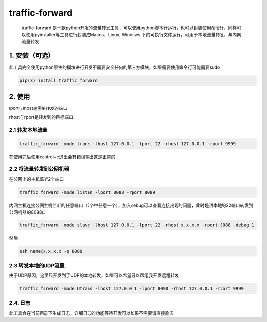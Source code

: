 traffic-forward
===============

   traffic-forward
   是一款python开发的流量转发工具，可以使用python脚本行运行，也可以封装使用命令行，同样可以使用pyinstaller等工具进行封装成Macos，Linux,
   Windows 下的可执行文件运行，可用于本地流量转发，与内网流量转发

.. _1-安装可选）:

1. 安装（可选）
---------------

此工具完全使用python原生的模块进行开发不需要安全任何的第三方模块，如果需要使用命令行可能需要sudo

.. code:: 

   pip(3) install traffic_forward

.. figure:: https://raw.githubusercontent.com/doudoudedi/blog-img/master/uPic/image-20221215192747158.png
   :alt: 

.. _2-使用:

2. 使用
-------

lport与lhost是需要转发的端口

rhost与rport是转发到的目标端口

.. _21-转发本地流量:

2.1 转发本地流量
~~~~~~~~~~~~~~~~

.. code:: 

   traffic_forward -mode trans -lhost 127.0.0.1 -lport 22 -rhost 127.0.0.1 -rport 9999

.. figure:: https://raw.githubusercontent.com/doudoudedi/blog-img/master/uPic/image-20221215193437861.png
   :alt: 

在使用完后使用control+c退出会有错误输出这是正常的

.. _22-将流量转发到公网机器:

2.2 将流量转发到公网机器
~~~~~~~~~~~~~~~~~~~~~~~~

在公网上的主机监听2个端口

.. code:: 

   traffic_forward -mode listen -lport 8088 -rport 8089

内网主机连接公网主机监听的任意端口（2个中任意一个），加入debug可以查看连接出现的问题，此时是讲本地的22端口转发到公网机器的8088口

.. code:: 

   traffic_forward -mode slave -lhost 127.0.0.1 -lport 22 -rhost x.x.x.x -rport 8088 -debug 1

然后

.. code:: 

   ssh name@x.x.x.x -p 8089

.. _23-转发本地的udp流量:

2.3 转发本地的UDP流量
~~~~~~~~~~~~~~~~~~~~~

由于UDP原因，这里只开发到了UDP的本地转发，如果可以希望可以帮组我开发远程转发

.. code:: 

   traffic_forward -mode Utrans -lhost 127.0.0.1 -lport 8090 -rhost 127.0.0.1 -rport 9999

.. _24-日志:

2.4. 日志
~~~~~~~~~

此工具会在当前目录下生成日志，详细日志的功能等待开发可以如果不需要请直接删去


